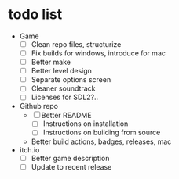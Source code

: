 * todo list
  - Game
    - [ ] Clean repo files, structurize
    - [ ] Fix builds for windows, introduce for mac
    - [ ] Better make
    - [ ] Better level design
    - [ ] Separate options screen
    - [ ] Cleaner soundtrack
    - [ ] Licenses for SDL2?..
  - Github repo
    - [ ] Better README
      - [ ] Instructions on installation
      - [ ] Instructions on building from source
    - Better build actions, badges, releases, mac
  - itch.io
    - [ ] Better game description
    - [ ] Update to recent release
